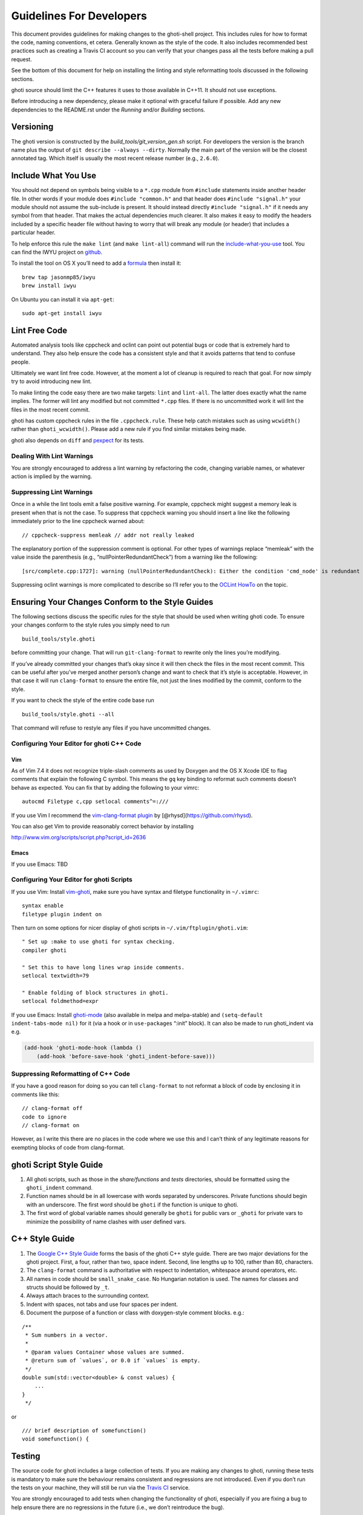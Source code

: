 Guidelines For Developers
=========================

This document provides guidelines for making changes to the ghoti-shell
project. This includes rules for how to format the code, naming
conventions, et cetera. Generally known as the style of the code. It
also includes recommended best practices such as creating a Travis CI
account so you can verify that your changes pass all the tests before
making a pull request.

See the bottom of this document for help on installing the linting and
style reformatting tools discussed in the following sections.

ghoti source should limit the C++ features it uses to those available in
C++11. It should not use exceptions.

Before introducing a new dependency, please make it optional with
graceful failure if possible. Add any new dependencies to the README.rst
under the *Running* and/or *Building* sections.

Versioning
----------

The ghoti version is constructed by the *build_tools/git_version_gen.sh*
script. For developers the version is the branch name plus the output of
``git describe --always --dirty``. Normally the main part of the version
will be the closest annotated tag. Which itself is usually the most
recent release number (e.g., ``2.6.0``).

Include What You Use
--------------------

You should not depend on symbols being visible to a ``*.cpp`` module
from ``#include`` statements inside another header file. In other words
if your module does ``#include "common.h"`` and that header does
``#include "signal.h"`` your module should not assume the sub-include is
present. It should instead directly ``#include "signal.h"`` if it needs
any symbol from that header. That makes the actual dependencies much
clearer. It also makes it easy to modify the headers included by a
specific header file without having to worry that will break any module
(or header) that includes a particular header.

To help enforce this rule the ``make lint`` (and ``make lint-all``)
command will run the
`include-what-you-use <https://include-what-you-use.org/>`__ tool. You
can find the IWYU project on
`github <https://github.com/include-what-you-use/include-what-you-use>`__.

To install the tool on OS X you’ll need to add a
`formula <https://github.com/jasonmp85/homebrew-iwyu>`__ then install
it:

::

   brew tap jasonmp85/iwyu
   brew install iwyu

On Ubuntu you can install it via ``apt-get``:

::

   sudo apt-get install iwyu

Lint Free Code
--------------

Automated analysis tools like cppcheck and oclint can point out
potential bugs or code that is extremely hard to understand. They also
help ensure the code has a consistent style and that it avoids patterns
that tend to confuse people.

Ultimately we want lint free code. However, at the moment a lot of
cleanup is required to reach that goal. For now simply try to avoid
introducing new lint.

To make linting the code easy there are two make targets: ``lint`` and
``lint-all``. The latter does exactly what the name implies. The former
will lint any modified but not committed ``*.cpp`` files. If there is no
uncommitted work it will lint the files in the most recent commit.

ghoti has custom cppcheck rules in the file ``.cppcheck.rule``. These
help catch mistakes such as using ``wcwidth()`` rather than
``ghoti_wcwidth()``. Please add a new rule if you find similar mistakes
being made.

ghoti also depends on ``diff`` and `pexpect
<https://pexpect.readthedocs.io/en/stable/>`__ for its tests.

Dealing With Lint Warnings
~~~~~~~~~~~~~~~~~~~~~~~~~~

You are strongly encouraged to address a lint warning by refactoring the
code, changing variable names, or whatever action is implied by the
warning.

Suppressing Lint Warnings
~~~~~~~~~~~~~~~~~~~~~~~~~

Once in a while the lint tools emit a false positive warning. For
example, cppcheck might suggest a memory leak is present when that is
not the case. To suppress that cppcheck warning you should insert a line
like the following immediately prior to the line cppcheck warned about:

::

   // cppcheck-suppress memleak // addr not really leaked

The explanatory portion of the suppression comment is optional. For
other types of warnings replace “memleak” with the value inside the
parenthesis (e.g., “nullPointerRedundantCheck”) from a warning like the
following:

::

   [src/complete.cpp:1727]: warning (nullPointerRedundantCheck): Either the condition 'cmd_node' is redundant or there is possible null pointer dereference: cmd_node.

Suppressing oclint warnings is more complicated to describe so I’ll
refer you to the `OCLint
HowTo <http://docs.oclint.org/en/latest/howto/suppress.html#annotations>`__
on the topic.

Ensuring Your Changes Conform to the Style Guides
-------------------------------------------------

The following sections discuss the specific rules for the style that
should be used when writing ghoti code. To ensure your changes conform to
the style rules you simply need to run

::

   build_tools/style.ghoti

before committing your change. That will run ``git-clang-format`` to
rewrite only the lines you’re modifying.

If you’ve already committed your changes that’s okay since it will then
check the files in the most recent commit. This can be useful after
you’ve merged another person’s change and want to check that it’s style
is acceptable. However, in that case it will run ``clang-format`` to
ensure the entire file, not just the lines modified by the commit,
conform to the style.

If you want to check the style of the entire code base run

::

   build_tools/style.ghoti --all

That command will refuse to restyle any files if you have uncommitted
changes.

Configuring Your Editor for ghoti C++ Code
~~~~~~~~~~~~~~~~~~~~~~~~~~~~~~~~~~~~~~~~~

Vim
^^^

As of Vim 7.4 it does not recognize triple-slash comments as used by
Doxygen and the OS X Xcode IDE to flag comments that explain the
following C symbol. This means the ``gq`` key binding to reformat such
comments doesn’t behave as expected. You can fix that by adding the
following to your vimrc:

::

   autocmd Filetype c,cpp setlocal comments^=:///

If you use Vim I recommend the `vim-clang-format
plugin <https://github.com/rhysd/vim-clang-format>`__ by
[@rhysd](https://github.com/rhysd).

You can also get Vim to provide reasonably correct behavior by
installing

http://www.vim.org/scripts/script.php?script_id=2636

Emacs
^^^^^

If you use Emacs: TBD

Configuring Your Editor for ghoti Scripts
~~~~~~~~~~~~~~~~~~~~~~~~~~~~~~~~~~~~~~~~

If you use Vim: Install `vim-ghoti <https://github.com/dag/vim-ghoti>`__,
make sure you have syntax and filetype functionality in ``~/.vimrc``:

::

   syntax enable
   filetype plugin indent on

Then turn on some options for nicer display of ghoti scripts in
``~/.vim/ftplugin/ghoti.vim``:

::

   " Set up :make to use ghoti for syntax checking.
   compiler ghoti

   " Set this to have long lines wrap inside comments.
   setlocal textwidth=79

   " Enable folding of block structures in ghoti.
   setlocal foldmethod=expr

If you use Emacs: Install
`ghoti-mode <https://github.com/wwwjfy/emacs-ghoti>`__ (also available in
melpa and melpa-stable) and ``(setq-default indent-tabs-mode nil)`` for
it (via a hook or in ``use-package``\ s “:init” block). It can also be
made to run ghoti_indent via e.g.

.. code:: elisp

   (add-hook 'ghoti-mode-hook (lambda ()
       (add-hook 'before-save-hook 'ghoti_indent-before-save)))

Suppressing Reformatting of C++ Code
~~~~~~~~~~~~~~~~~~~~~~~~~~~~~~~~~~~~

If you have a good reason for doing so you can tell ``clang-format`` to
not reformat a block of code by enclosing it in comments like this:

::

   // clang-format off
   code to ignore
   // clang-format on

However, as I write this there are no places in the code where we use
this and I can’t think of any legitimate reasons for exempting blocks of
code from clang-format.

ghoti Script Style Guide
-----------------------

1. All ghoti scripts, such as those in the *share/functions* and *tests*
   directories, should be formatted using the ``ghoti_indent`` command.

2. Function names should be in all lowercase with words separated by
   underscores. Private functions should begin with an underscore. The
   first word should be ``ghoti`` if the function is unique to ghoti.

3. The first word of global variable names should generally be ``ghoti``
   for public vars or ``_ghoti`` for private vars to minimize the
   possibility of name clashes with user defined vars.

C++ Style Guide
---------------

1. The `Google C++ Style
   Guide <https://google.github.io/styleguide/cppguide.html>`__ forms
   the basis of the ghoti C++ style guide. There are two major deviations
   for the ghoti project. First, a four, rather than two, space indent.
   Second, line lengths up to 100, rather than 80, characters.

2. The ``clang-format`` command is authoritative with respect to
   indentation, whitespace around operators, etc.

3. All names in code should be ``small_snake_case``. No Hungarian
   notation is used. The names for classes and structs should be
   followed by ``_t``.

4. Always attach braces to the surrounding context.

5. Indent with spaces, not tabs and use four spaces per indent.

6. Document the purpose of a function or class with doxygen-style
   comment blocks. e.g.:

::

   /**
    * Sum numbers in a vector.
    *
    * @param values Container whose values are summed.
    * @return sum of `values`, or 0.0 if `values` is empty.
    */
   double sum(std::vector<double> & const values) {
       ...
   }
    */

or

::

   /// brief description of somefunction()
   void somefunction() {

Testing
-------

The source code for ghoti includes a large collection of tests. If you
are making any changes to ghoti, running these tests is mandatory to make
sure the behaviour remains consistent and regressions are not
introduced. Even if you don’t run the tests on your machine, they will
still be run via the `Travis
CI <https://travis-ci.org/ghoti-shell/ghoti-shell>`__ service.

You are strongly encouraged to add tests when changing the functionality
of ghoti, especially if you are fixing a bug to help ensure there are no
regressions in the future (i.e., we don’t reintroduce the bug).

Local testing
~~~~~~~~~~~~~

The tests can be run on your local computer on all operating systems.

::

   cmake path/to/ghoti-shell
   make test

Travis CI Build and Test
~~~~~~~~~~~~~~~~~~~~~~~~

The Travis Continuous Integration services can be used to test your
changes using multiple configurations. This is the same service that the
ghoti-shell project uses to ensure new changes haven’t broken anything.
Thus it is a really good idea that you leverage Travis CI before making
a pull request to avoid potential embarrassment at breaking the build.

You will need to `fork the ghoti-shell repository on
GitHub <https://help.github.com/articles/fork-a-repo/>`__, then setup
Travis to test your changes before making a pull request.

1. `Sign in to Travis CI <https://travis-ci.org/auth>`__ with your
   GitHub account, accepting the GitHub access permissions confirmation.
2. Once you’re signed in and your repositories are synchronized, go to
   your `profile page <https://travis-ci.org/profile>`__ and enable the
   ghoti-shell repository.
3. Push your changes to GitHub.

You’ll receive an email when the tests are complete telling you whether
or not any tests failed.

You’ll find the configuration used to control Travis in the
``.travis.yml`` file.

Git hooks
~~~~~~~~~

Since developers sometimes forget to run the tests, it can be helpful to
use git hooks (see githooks(5)) to automate it.

One possibility is a pre-push hook script like this one:

.. code:: sh

   #!/bin/sh
   #### A pre-push hook for the ghoti-shell project
   # This will run the tests when a push to master is detected, and will stop that if the tests fail
   # Save this as .git/hooks/pre-push and make it executable

   protected_branch='master'

   # Git gives us lines like "refs/heads/frombranch SOMESHA1 refs/heads/tobranch SOMESHA1"
   # We're only interested in the branches
   while read from _ to _; do
       if [ "x$to" = "xrefs/heads/$protected_branch" ]; then
           isprotected=1
       fi
   done
   if [ "x$isprotected" = x1 ]; then
       echo "Running tests before push to master"
       make test
       RESULT=$?
       if [ $RESULT -ne 0 ]; then
           echo "Tests failed for a push to master, we can't let you do that" >&2
           exit 1
       fi
   fi
   exit 0

This will check if the push is to the master branch and, if it is, only
allow the push if running ``make test`` succeeds. In some circumstances
it may be advisable to circumvent this check with
``git push --no-verify``, but usually that isn’t necessary.

To install the hook, place the code in a new file
``.git/hooks/pre-push`` and make it executable.

Coverity Scan
~~~~~~~~~~~~~

We use Coverity’s static analysis tool which offers free access to open
source projects. While access to the tool itself is restricted,
ghoti-shell organization members should know that they can login
`here <https://scan.coverity.com/projects/ghoti-shell-ghoti-shell?tab=overview>`__
with their GitHub account. Currently, tests are triggered upon merging
the ``master`` branch into ``coverity_scan_master``. Even if you are not
a ghoti developer, you can keep an eye on our statistics there.

Installing the Required Tools
-----------------------------

Installing the Linting Tools
~~~~~~~~~~~~~~~~~~~~~~~~~~~~

To install the lint checkers on Mac OS X using Homebrew:

::

   brew tap oclint/formulae
   brew install oclint
   brew install cppcheck

To install the lint checkers on Debian-based Linux distributions:

::

   sudo apt-get install clang
   sudo apt-get install oclint
   sudo apt-get install cppcheck

Installing the Reformatting Tools
~~~~~~~~~~~~~~~~~~~~~~~~~~~~~~~~~

Mac OS X:

::

   brew install clang-format

Debian-based:

::

   apt-cache search clang-format

Above will list all the versions available. Pick the newest one
available (3.9 for Ubuntu 16.10 as I write this) and install it:

::

   sudo apt-get install clang-format-3.9
   sudo ln -s /usr/bin/clang-format-3.9 /usr/bin/clang-format

Message Translations
--------------------

ghoti uses the GNU gettext library to translate messages from English to
other languages.

All non-debug messages output for user consumption should be marked for
translation. In C++, this requires the use of the ``_`` (underscore)
macro:

::

   streams.out.append_format(_(L"%ls: There are no jobs\n"), argv[0]);

All messages in ghoti script must be enclosed in single or double quote
characters. They must also be translated via a subcommand. This means
that the following are **not** valid:

::

   echo (_ hello)
   _ "goodbye"

Above should be written like this instead:

::

   echo (_ "hello")
   echo (_ "goodbye")

Note that you can use either single or double quotes to enclose the
message to be translated. You can also optionally include spaces after
the opening parentheses and once again before the closing parentheses.

Creating and updating translations requires the Gettext tools, including
``xgettext``, ``msgfmt`` and ``msgmerge``. Translation sources are
stored in the ``po`` directory, named ``LANG.po``, where ``LANG`` is the
two letter ISO 639-1 language code of the target language (eg ``de`` for
German).

To create a new translation, for example for German:

* generate a ``messages.pot`` file by running ``build_tools/ghoti_xgettext.ghoti`` from
  the source tree
* copy ``messages.pot`` to ``po/LANG.po``

To update a translation:

* generate a ``messages.pot`` file by running
  ``build_tools/ghoti_xgettext.ghoti`` from the source tree

* update the existing translation by running
  ``msgmerge --update --no-fuzzy-matching po/LANG.po messages.pot``

Many tools are available for editing translation files, including
command-line and graphical user interface programs.

Be cautious about blindly updating an existing translation file. Trivial
changes to an existing message (eg changing the punctuation) will cause
existing translations to be removed, since the tools do literal string
matching. Therefore, in general, you need to carefully review any
recommended deletions.

Read the `translations
wiki <https://github.com/ghoti-shell/ghoti-shell/wiki/Translations>`__ for
more information.
